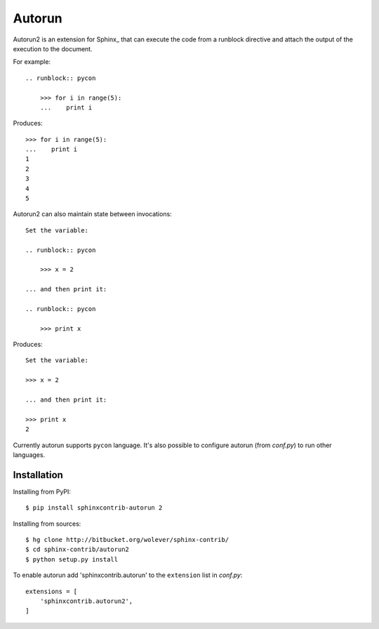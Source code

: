=====================
Autorun 
=====================

Autorun2 is an extension for Sphinx_ that can execute the code from a
runblock directive and attach the output of the execution to the document. 

For example::

    .. runblock:: pycon
        
        >>> for i in range(5):
        ...    print i

Produces::

    >>> for i in range(5):
    ...    print i
    1
    2
    3
    4
    5


Autorun2 can also maintain state between invocations::

    Set the variable:

    .. runblock:: pycon

        >>> x = 2

    ... and then print it:

    .. runblock:: pycon

        >>> print x


Produces::

    Set the variable:

    >>> x = 2

    ... and then print it:

    >>> print x
    2

Currently autorun supports ``pycon`` language. It's also possible to configure
autorun (from `conf.py`) to run other languages.


Installation
------------

Installing from PyPI::

    $ pip install sphinxcontrib-autorun 2

Installing from sources::

    $ hg clone http://bitbucket.org/wolever/sphinx-contrib/
    $ cd sphinx-contrib/autorun2
    $ python setup.py install

To enable autorun add 'sphinxcontrib.autorun' to the ``extension`` list in
`conf.py`::

    extensions = [
        'sphinxcontrib.autorun2',
    ]
